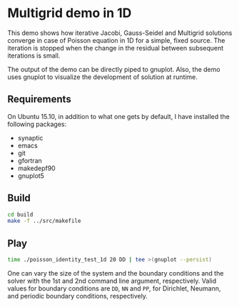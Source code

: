 * Multigrid demo in 1D

This demo shows how iterative Jacobi, Gauss-Seidel and Multigrid
solutions converge in case of Poisson equation in 1D for a simple,
fixed source. The iteration is stopped when the change in the residual
between subsequent iterations is small.

The output of the demo can be directly piped to gnuplot. Also, the
demo uses gnuplot to visualize the development of solution at runtime.

** Requirements

On Ubuntu 15.10, in addition to what one gets by default, I have installed
the following packages:

- synaptic
- emacs
- git
- gfortran
- makedepf90
- gnuplot5

** Build

#+BEGIN_SRC bash
cd build
make -f ../src/makefile
#+END_SRC

** Play

#+BEGIN_SRC bash
time ./poisson_identity_test_1d 20 DD | tee >(gnuplot --persist)
#+END_SRC

One can vary the size of the system and the boundary conditions and
the solver with the 1st and 2nd command line argument,
respectively. Valid values for boundary conditions are ~DD~, ~NN~ and
~PP~, for Dirichlet, Neumann, and periodic boundary conditions,
respectively.
